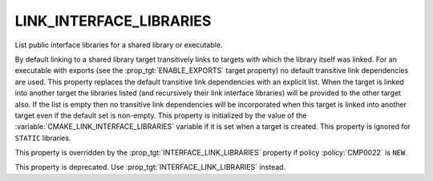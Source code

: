 LINK_INTERFACE_LIBRARIES
------------------------

List public interface libraries for a shared library or executable.

By default linking to a shared library target transitively links to
targets with which the library itself was linked.  For an executable
with exports (see the :prop_tgt:`ENABLE_EXPORTS` target property) no
default transitive link dependencies are used.  This property replaces the default
transitive link dependencies with an explicit list.  When the target
is linked into another target the libraries listed (and recursively
their link interface libraries) will be provided to the other target
also.  If the list is empty then no transitive link dependencies will
be incorporated when this target is linked into another target even if
the default set is non-empty.  This property is initialized by the
value of the :variable:`CMAKE_LINK_INTERFACE_LIBRARIES` variable if it is
set when a target is created.  This property is ignored for ``STATIC``
libraries.

This property is overridden by the :prop_tgt:`INTERFACE_LINK_LIBRARIES`
property if policy :policy:`CMP0022` is ``NEW``.

This property is deprecated.  Use :prop_tgt:`INTERFACE_LINK_LIBRARIES`
instead.
